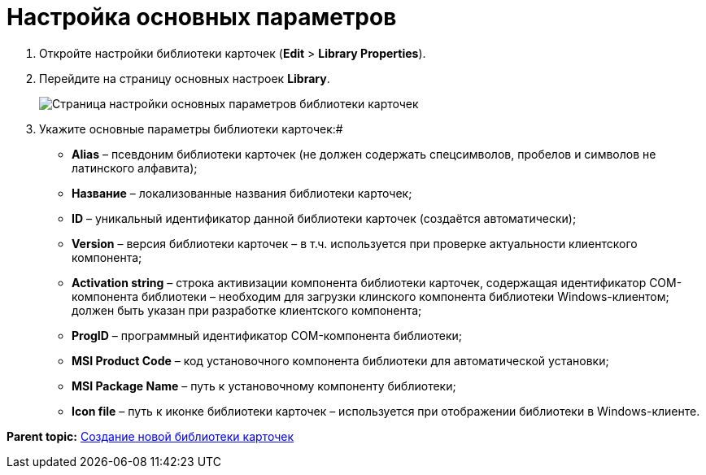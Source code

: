 =  Настройка основных параметров

. Откройте настройки библиотеки карточек ([.ph .menucascade]#*Edit* > *Library Properties*#).
. Перейдите на страницу основных настроек [.keyword .wintitle]*Library*.
+
image::cardmanager_libraryeditor_library.png[Страница настройки основных параметров библиотеки карточек]
. Укажите основные параметры библиотеки карточек:#
+
* *Alias* – псевдоним библиотеки карточек (не должен содержать спецсимволов, пробелов и символов не латинского алфавита);
* *Название* – локализованные названия библиотеки карточек;
* *ID* – уникальный идентификатор данной библиотеки карточек (создаётся автоматически);
* *Version* – версия библиотеки карточек – в т.ч. используется при проверке актуальности клиентского компонента;
* *Activation string* – строка активизации компонента библиотеки карточек, содержащая идентификатор COM-компонента библиотеки – необходим для загрузки клинского компонента библиотеки Windows-клиентом; должен быть указан при разработке клиентского компонента;
* *ProgID* – программный идентификатор COM-компонента библиотеки;
* *MSI Product Code* – код установочного компонента библиотеки для автоматической установки;
* *MSI Package Name* – путь к установочному компоненту библиотеки;
* *Icon file* – путь к иконке библиотеки карточек – используется при отображении библиотеки в Windows-клиенте.

*Parent topic:* xref:../pages/cardmanager_createlibrary.adoc[Создание новой библиотеки карточек]
